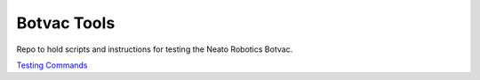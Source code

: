 Botvac Tools
============
Repo to hold scripts and instructions for testing the Neato Robotics Botvac.

`Testing Commands`_

.. _`Testing Commands`: https://github.com/griswaldbrooks/botvac_tools/blob/master/docs/testing.md
